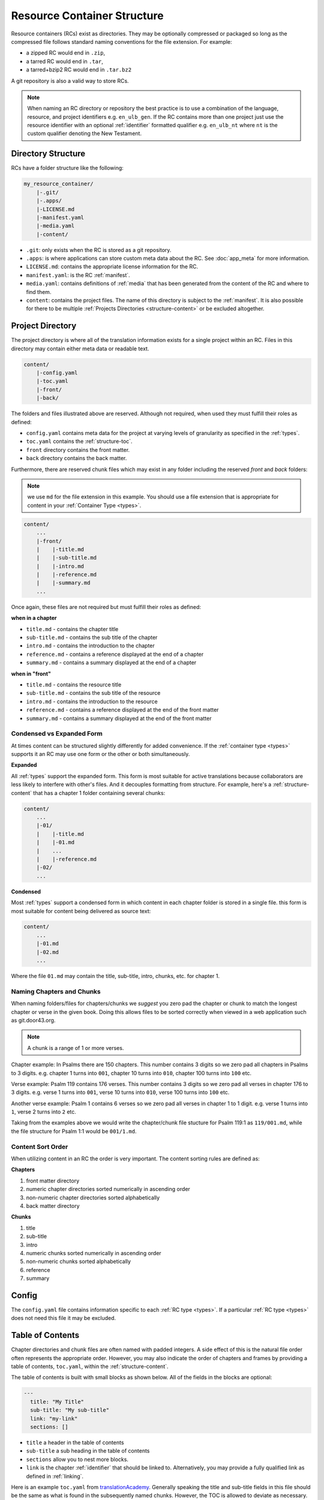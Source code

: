 .. _structure:

Resource Container Structure
============================

Resource containers (RCs) exist as directories.
They may be optionally compressed or packaged so long as the compressed file follows standard naming conventions for the file extension.  For example:

- a zipped RC would end in ``.zip``,
- a tarred RC would end in ``.tar``,
- a tarred+bzip2 RC would end in ``.tar.bz2``

A git repository is also a valid way to store RCs.

.. note:: When naming an RC directory or repository the best practice is to use a combination of the language, resource, and
    project identifiers e.g. ``en_ulb_gen``.
    If the RC contains more than one project just use the resource identifier with an optional :ref:`identifier` formatted qualifier
    e.g. ``en_ulb_nt`` where ``nt`` is the custom qualifier denoting the New Testament.

.. _structure-directory:

Directory Structure
-------------------

RCs have a folder structure like the following:

.. code-block:: none

    my_resource_container/
        |-.git/
        |-.apps/
        |-LICENSE.md
        |-manifest.yaml
        |-media.yaml
        |-content/

- ``.git``: only exists when the RC is stored as a git repository.
- ``.apps``: is where applications can store custom meta data about the RC. See :doc:`app_meta` for more information.
- ``LICENSE.md``: contains the appropriate license information for the RC.
- ``manifest.yaml``: is the RC :ref:`manifest`.
- ``media.yaml``: contains definitions of :ref:`media` that has been generated from the content of the RC and where to find them.
- ``content``: contains the project files. The name of this directory is subject to the :ref:`manifest`.
  It is also possible for there to be multiple :ref:`Projects Directories <structure-content>` or be excluded altogether.

.. _structure-content:

Project Directory
-----------------

The project directory is where all of the translation information exists for a single project within an RC.
Files in this directory may contain either meta data or readable text.

.. code-block:: none

    content/
        |-config.yaml
        |-toc.yaml
        |-front/
        |-back/

The folders and files illustrated above are reserved.
Although not required, when used they must fulfill their roles as defined:

- ``config.yaml`` contains meta data for the project at varying levels of granularity as specified in the :ref:`types`.
- ``toc.yaml`` contains the :ref:`structure-toc`.
- ``front`` directory contains the front matter.
- ``back`` directory contains the back matter.

Furthermore, there are reserved chunk files which may exist in any folder
including the reserved `front` and `back` folders:

.. note:: we use ``md`` for the file extension in this example.
    You should use a file extension that is appropriate for content in your :ref:`Container Type <types>`.

.. code-block:: none

    content/
        ...
        |-front/
        |    |-title.md
        |    |-sub-title.md
        |    |-intro.md
        |    |-reference.md
        |    |-summary.md
        ...

Once again, these files are not required but must fulfill their roles as defined:

**when in a chapter**

- ``title.md`` - contains the chapter title
- ``sub-title.md`` - contains the sub title of the chapter
- ``intro.md`` - contains the introduction to the chapter
- ``reference.md`` - contains a reference displayed at the end of a chapter
- ``summary.md`` - contains a summary displayed at the end of a chapter

**when in "front"**

- ``title.md`` - contains the resource title
- ``sub-title.md`` - contains the sub title of the resource
- ``intro.md`` - contains the introduction to the resource
- ``reference.md`` - contains a reference displayed at the end of the front matter
- ``summary.md`` - contains a summary displayed at the end of the front matter

.. _condensed:

Condensed vs Expanded Form
^^^^^^^^^^^^^^^^^^^^^^^^^^

At times content can be structured slightly differently for added convenience.
If the :ref:`container type <types>` supports it an RC may use one form or the other or both simultaneously.

**Expanded**

All :ref:`types` support the expanded form.
This form is most suitable for active translations because collaborators are less likely to interfere with other's files.
And it decouples formatting from structure.
For example, here's a :ref:`structure-content` that has a chapter 1 folder containing several chunks:

.. code-block:: none

    content/
        ...
        |-01/
        |    |-title.md
        |    |-01.md
        |    ...
        |    |-reference.md
        |-02/
        ...


**Condensed**

Most :ref:`types` support a condensed form in which content in each chapter folder is stored
in a single file.
this form is most suitable for content being delivered as source text:

.. code-block:: none

    content/
        ...
        |-01.md
        |-02.md
        ...

Where the file ``01.md`` may contain the title, sub-title, intro, chunks, etc. for chapter 1.

.. _structure-content-sort:

Naming Chapters and Chunks
^^^^^^^^^^^^^^^^^^^^^^^^^^

When naming folders/files for chapters/chunks we *suggest* you zero pad the chapter or chunk to match the longest chapter or verse in the given book. Doing this allows files to be sorted correctly when viewed in a web application such as git.door43.org.

.. note:: A chunk is a range of 1 or more verses.

Chapter example:
In Psalms there are 150 chapters. This number contains 3 digits so we zero pad all chapters in Psalms to 3 digits. e.g. chapter 1 turns into ``001``, chapter 10 turns into ``010``, chapter 100 turns into ``100`` etc.

Verse example:
Psalm 119 contains 176 verses. This number contains 3 digits so we zero pad all verses in chapter 176 to 3 digits. e.g. verse 1 turns into ``001``, verse 10 turns into ``010``, verse 100 turns into ``100`` etc.

Another verse example:
Psalm 1 contains 6 verses so we zero pad all verses in chapter 1 to 1 digit. e.g. verse 1 turns into ``1``, verse 2 turns into ``2`` etc.

Taking from the examples above we would write the chapter/chunk file stucture for Psalm 119:1 as ``119/001.md``, while the file structure for Psalm 1:1 would be ``001/1.md``.


Content Sort Order
^^^^^^^^^^^^^^^^^^

When utilizing content in an RC the order is very important.
The content sorting rules are defined as:

**Chapters**

1. front matter directory
2. numeric chapter directories sorted numerically in ascending order
3. non-numeric chapter directories sorted alphabetically
4. back matter directory

**Chunks**

1. title
2. sub-title
3. intro
4. numeric chunks sorted numerically in ascending order
5. non-numeric chunks sorted alphabetically
6. reference
7. summary

.. _structure-config:

Config
------

The ``config.yaml`` file contains information specific to each :ref:`RC type <types>`. If a particular :ref:`RC type <types>` does not need this file it may be excluded.

.. _structure-toc:

Table of Contents
-----------------

Chapter directories and chunk files are often named with padded integers.
A side effect of this is the natural file order often represents the appropriate order.
However, you may also indicate the order of chapters and frames by providing a table of contents, ``toc.yaml``, within the :ref:`structure-content`.

The table of contents is built with small blocks as shown below. All of the fields in the blocks are optional:

.. code-block:: yaml

    ---
      title: "My Title"
      sub-title: "My sub-title"
      link: "my-link"
      sections: []

- ``title`` a header in the table of contents
- ``sub-title`` a sub heading in the table of contents
- ``sections`` allow you to nest more blocks.
- ``link`` is the chapter :ref:`identifier` that should be linked to. Alternatively, you may provide a fully qualified link as defined in :ref:`linking`.

Here is an example ``toc.yaml`` from `translationAcademy <https://git.door43.org/Door43/en-ta>`_.
Generally speaking the title and sub-title fields in this file should be the same as what is found in the subsequently named chunks.
However, the TOC is allowed to deviate as necessary.

.. code-block:: yaml

    ---
    title: "Table of Contents"
    sections:
      - title: "1. Getting Started"
        sections:
          - title: "Introduction to the Process Manual"
            link: process-manual

      - title: "2. Setting Up a Translation Team"
        sections:
          - title: "Setting Up A Translation Team"
            link: setup-team

      - title: "3. Translating"
        sections:
          - title: "Training Before Translation Begins"
            link: pretranslation-training
          - title: "Choosing a Translation Platform"
            link: platforms
          - title: "Setting Up translationStudio"
            link: setup-ts

      - title: "4. Checking"
        sections:
          - title: "Training Before Checking Begins"
            link: prechecking-training
          - title: "How to Check"
            link: required-checking

      - title: "5. Publishing"
        sections:
          - title: "Introduction to Publishing"
            link: intro-publishing
          - title: "Source Text Process"
            link: source-text-process

      - title: "6. Distributing"
        sections:
          - title: "Introduction to Distribution"
            link: intro-share
          - title: "How to Share Content"
            link: share-content

